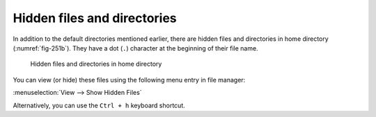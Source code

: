 Hidden files and directories
============================
In addition to the default directories mentioned 
earlier, there are hidden files and directories 
in home directory (:numref:`fig-251b`).
They have a dot (``.``) character at the beginning of
their file name.

.. _fig-251b:

.. figure:: images/hidden-directories.png

   Hidden files and directories in home directory

You can view (or hide) these files using the 
following menu entry in file manager:

:menuselection:`View --> Show Hidden Files`

Alternatively, you can use the ``Ctrl + h`` keyboard 
shortcut.

